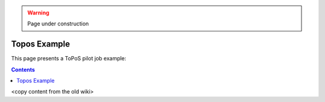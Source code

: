 .. warning:: Page under construction

.. _topos-example:

*************
Topos Example
*************

This page presents a ToPoS pilot job example:

.. contents:: 
    :depth: 4

<copy content from the old wiki>



 